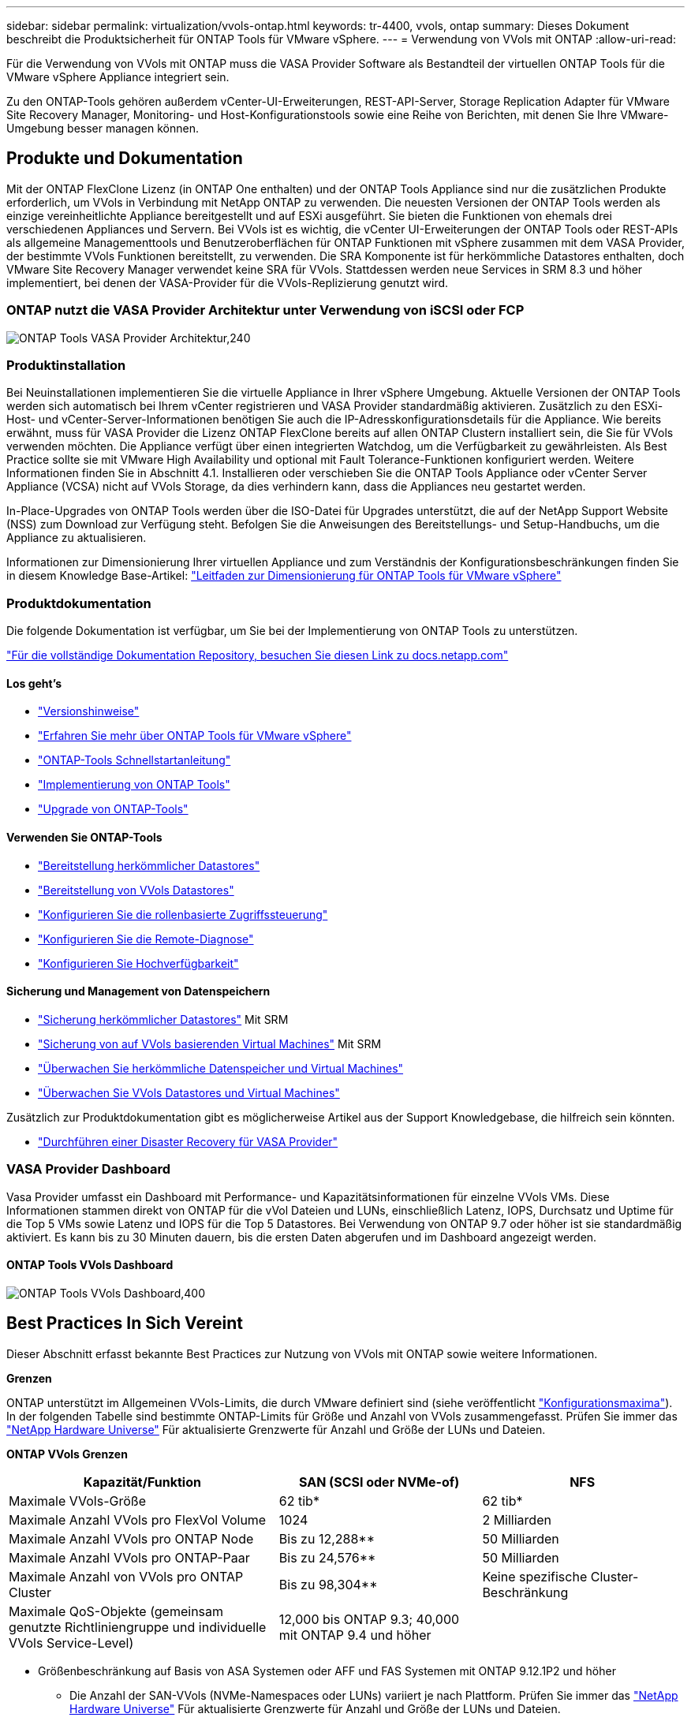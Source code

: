 ---
sidebar: sidebar 
permalink: virtualization/vvols-ontap.html 
keywords: tr-4400, vvols, ontap 
summary: Dieses Dokument beschreibt die Produktsicherheit für ONTAP Tools für VMware vSphere. 
---
= Verwendung von VVols mit ONTAP
:allow-uri-read: 


Für die Verwendung von VVols mit ONTAP muss die VASA Provider Software als Bestandteil der virtuellen ONTAP Tools für die VMware vSphere Appliance integriert sein.

Zu den ONTAP-Tools gehören außerdem vCenter-UI-Erweiterungen, REST-API-Server, Storage Replication Adapter für VMware Site Recovery Manager, Monitoring- und Host-Konfigurationstools sowie eine Reihe von Berichten, mit denen Sie Ihre VMware-Umgebung besser managen können.



== Produkte und Dokumentation

Mit der ONTAP FlexClone Lizenz (in ONTAP One enthalten) und der ONTAP Tools Appliance sind nur die zusätzlichen Produkte erforderlich, um VVols in Verbindung mit NetApp ONTAP zu verwenden. Die neuesten Versionen der ONTAP Tools werden als einzige vereinheitlichte Appliance bereitgestellt und auf ESXi ausgeführt. Sie bieten die Funktionen von ehemals drei verschiedenen Appliances und Servern. Bei VVols ist es wichtig, die vCenter UI-Erweiterungen der ONTAP Tools oder REST-APIs als allgemeine Managementtools und Benutzeroberflächen für ONTAP Funktionen mit vSphere zusammen mit dem VASA Provider, der bestimmte VVols Funktionen bereitstellt, zu verwenden. Die SRA Komponente ist für herkömmliche Datastores enthalten, doch VMware Site Recovery Manager verwendet keine SRA für VVols. Stattdessen werden neue Services in SRM 8.3 und höher implementiert, bei denen der VASA-Provider für die VVols-Replizierung genutzt wird.



=== ONTAP nutzt die VASA Provider Architektur unter Verwendung von iSCSI oder FCP

image:vvols-image5.png["ONTAP Tools VASA Provider Architektur,240"]



=== Produktinstallation

Bei Neuinstallationen implementieren Sie die virtuelle Appliance in Ihrer vSphere Umgebung. Aktuelle Versionen der ONTAP Tools werden sich automatisch bei Ihrem vCenter registrieren und VASA Provider standardmäßig aktivieren. Zusätzlich zu den ESXi-Host- und vCenter-Server-Informationen benötigen Sie auch die IP-Adresskonfigurationsdetails für die Appliance. Wie bereits erwähnt, muss für VASA Provider die Lizenz ONTAP FlexClone bereits auf allen ONTAP Clustern installiert sein, die Sie für VVols verwenden möchten. Die Appliance verfügt über einen integrierten Watchdog, um die Verfügbarkeit zu gewährleisten. Als Best Practice sollte sie mit VMware High Availability und optional mit Fault Tolerance-Funktionen konfiguriert werden. Weitere Informationen finden Sie in Abschnitt 4.1. Installieren oder verschieben Sie die ONTAP Tools Appliance oder vCenter Server Appliance (VCSA) nicht auf VVols Storage, da dies verhindern kann, dass die Appliances neu gestartet werden.

In-Place-Upgrades von ONTAP Tools werden über die ISO-Datei für Upgrades unterstützt, die auf der NetApp Support Website (NSS) zum Download zur Verfügung steht. Befolgen Sie die Anweisungen des Bereitstellungs- und Setup-Handbuchs, um die Appliance zu aktualisieren.

Informationen zur Dimensionierung Ihrer virtuellen Appliance und zum Verständnis der Konfigurationsbeschränkungen finden Sie in diesem Knowledge Base-Artikel: https://kb.netapp.com/Advice_and_Troubleshooting/Data_Storage_Software/VSC_and_VASA_Provider/OTV%3A_Sizing_Guide_for_ONTAP_tools_for_VMware_vSphere["Leitfaden zur Dimensionierung für ONTAP Tools für VMware vSphere"]



=== Produktdokumentation

Die folgende Dokumentation ist verfügbar, um Sie bei der Implementierung von ONTAP Tools zu unterstützen.

https://docs.netapp.com/us-en/ontap-tools-vmware-vsphere/index.html["Für die vollständige Dokumentation Repository, besuchen Sie diesen Link zu docs.netapp.com"]



==== Los geht's

* https://docs.netapp.com/us-en/ontap-tools-vmware-vsphere/release_notes.html["Versionshinweise"]
* https://docs.netapp.com/us-en/ontap-tools-vmware-vsphere/concepts/concept_virtual_storage_console_overview.html["Erfahren Sie mehr über ONTAP Tools für VMware vSphere"]
* https://docs.netapp.com/us-en/ontap-tools-vmware-vsphere/qsg.html["ONTAP-Tools Schnellstartanleitung"]
* https://docs.netapp.com/us-en/ontap-tools-vmware-vsphere/deploy/task_deploy_ontap_tools.html["Implementierung von ONTAP Tools"]
* https://docs.netapp.com/us-en/ontap-tools-vmware-vsphere/deploy/task_upgrade_to_the_9_8_ontap_tools_for_vmware_vsphere.html["Upgrade von ONTAP-Tools"]




==== Verwenden Sie ONTAP-Tools

* https://docs.netapp.com/us-en/ontap-tools-vmware-vsphere/configure/task_provision_datastores.html["Bereitstellung herkömmlicher Datastores"]
* https://docs.netapp.com/us-en/ontap-tools-vmware-vsphere/configure/task_provision_vvols_datastores.html["Bereitstellung von VVols Datastores"]
* https://docs.netapp.com/us-en/ontap-tools-vmware-vsphere/concepts/concept_vcenter_server_role_based_access_control_features_in_vsc_for_vmware_vsphere.html["Konfigurieren Sie die rollenbasierte Zugriffssteuerung"]
* https://docs.netapp.com/us-en/ontap-tools-vmware-vsphere/manage/task_configure_vasa_provider_to_use_ssh_for_remote_diag_access.html["Konfigurieren Sie die Remote-Diagnose"]
* https://docs.netapp.com/us-en/ontap-tools-vmware-vsphere/concepts/concept_configure_high_availability_for_ontap_tools_for_vmware_vsphere.html["Konfigurieren Sie Hochverfügbarkeit"]




==== Sicherung und Management von Datenspeichern

* https://docs.netapp.com/us-en/ontap-tools-vmware-vsphere/protect/task_enable_storage_replication_adapter.html["Sicherung herkömmlicher Datastores"] Mit SRM
* https://docs.netapp.com/us-en/ontap-tools-vmware-vsphere/protect/concept_configure_replication_for_vvols_datastore.html["Sicherung von auf VVols basierenden Virtual Machines"] Mit SRM
* https://docs.netapp.com/us-en/ontap-tools-vmware-vsphere/manage/task_monitor_datastores_using_the_traditional_dashboard.html["Überwachen Sie herkömmliche Datenspeicher und Virtual Machines"]
* https://docs.netapp.com/us-en/ontap-tools-vmware-vsphere/manage/task_monitor_vvols_datastores_and_virtual_machines_using_vvols_dashboard.html["Überwachen Sie VVols Datastores und Virtual Machines"]


Zusätzlich zur Produktdokumentation gibt es möglicherweise Artikel aus der Support Knowledgebase, die hilfreich sein könnten.

* https://kb.netapp.com/app/answers/answer_view/a_id/1031261["Durchführen einer Disaster Recovery für VASA Provider"]




=== VASA Provider Dashboard

Vasa Provider umfasst ein Dashboard mit Performance- und Kapazitätsinformationen für einzelne VVols VMs. Diese Informationen stammen direkt von ONTAP für die vVol Dateien und LUNs, einschließlich Latenz, IOPS, Durchsatz und Uptime für die Top 5 VMs sowie Latenz und IOPS für die Top 5 Datastores. Bei Verwendung von ONTAP 9.7 oder höher ist sie standardmäßig aktiviert. Es kann bis zu 30 Minuten dauern, bis die ersten Daten abgerufen und im Dashboard angezeigt werden.



==== ONTAP Tools VVols Dashboard

image:vvols-image6.png["ONTAP Tools VVols Dashboard,400"]



== Best Practices In Sich Vereint

Dieser Abschnitt erfasst bekannte Best Practices zur Nutzung von VVols mit ONTAP sowie weitere Informationen.

*Grenzen*

ONTAP unterstützt im Allgemeinen VVols-Limits, die durch VMware definiert sind (siehe veröffentlicht https://configmax.esp.vmware.com/guest?vmwareproduct=vSphere&release=vSphere%207.0&categories=8-0["Konfigurationsmaxima"]). In der folgenden Tabelle sind bestimmte ONTAP-Limits für Größe und Anzahl von VVols zusammengefasst. Prüfen Sie immer das https://hwu.netapp.com/["NetApp Hardware Universe"] Für aktualisierte Grenzwerte für Anzahl und Größe der LUNs und Dateien.

*ONTAP VVols Grenzen*

[cols="40%, 30%, 30%"]
|===
| Kapazität/Funktion | SAN (SCSI oder NVMe-of) | NFS 


| Maximale VVols-Größe | 62 tib* | 62 tib* 


| Maximale Anzahl VVols pro FlexVol Volume | 1024 | 2 Milliarden 


| Maximale Anzahl VVols pro ONTAP Node | Bis zu 12,288** | 50 Milliarden 


| Maximale Anzahl VVols pro ONTAP-Paar | Bis zu 24,576** | 50 Milliarden 


| Maximale Anzahl von VVols pro ONTAP Cluster | Bis zu 98,304** | Keine spezifische Cluster-Beschränkung 


| Maximale QoS-Objekte (gemeinsam genutzte Richtliniengruppe und individuelle VVols Service-Level) | 12,000 bis ONTAP 9.3; 40,000 mit ONTAP 9.4 und höher |  
|===
* Größenbeschränkung auf Basis von ASA Systemen oder AFF und FAS Systemen mit ONTAP 9.12.1P2 und höher
+
** Die Anzahl der SAN-VVols (NVMe-Namespaces oder LUNs) variiert je nach Plattform. Prüfen Sie immer das https://hwu.netapp.com/["NetApp Hardware Universe"] Für aktualisierte Grenzwerte für Anzahl und Größe der LUNs und Dateien.




*Best Practices*

Die Verwendung von ONTAP VVols mit vSphere ist einfach und folgt den veröffentlichten vSphere-Methoden (siehe Arbeiten mit virtuellen Volumes unter vSphere-Speicher in der VMware-Dokumentation für Ihre Version von ESXi). Nachfolgend finden Sie einige weitere Vorgehensweisen, die Sie in Verbindung mit ONTAP in Betracht ziehen sollten.

Best Practices für die Nutzung von VVols mit ONTAP.

|===


| *Verwenden Sie ONTAP-Tools für VMware vSphere UI-Erweiterungen oder REST-APIs zur Bereitstellung von VVols-Datastores* *und Protokollendpunkten.* 


| VVols-Datastores können über die allgemeine vSphere Schnittstelle erstellt werden, aber mithilfe von ONTAP Tools werden automatisch bei Bedarf Protokollendpunkte erstellt und FlexVol Volumes anhand von ONTAP Best Practices und unter Einhaltung der definierten Storage-Funktionsprofile erstellt. Klicken Sie einfach mit der rechten Maustaste auf den Host/Cluster/Datacenter und wählen Sie dann „_ONTAP Tools_“ und „_Provision Datastore_“ aus. Wählen Sie dann im Assistenten einfach die gewünschten VVols Optionen aus. 


| *Speichern Sie die ONTAP Tools Appliance oder vCenter Server Appliance (VCSA) niemals auf einem VVols Datastore, den sie verwalten.* 


| Dies kann zu einer „Hühnerei- und Eiersituation“ führen, wenn Sie die Appliances neu starten müssen, da sie während des Neustarts nicht ihre eigenen VVols ablösen können. Sie können sie auf einem VVols Datastore speichern, der von verschiedenen ONTAP Tools und einer vCenter Implementierung gemanagt wird. 


| *Vermeiden Sie VVols-Vorgänge über verschiedene ONTAP-Versionen hinweg.* 


| Unterstützte Storage-Funktionen wie QoS, Personality und mehr haben sich in verschiedenen Versionen des VASA Providers verändert, einige sind von der ONTAP Version abhängig. Die Verwendung verschiedener Versionen in einem ONTAP-Cluster oder das Verschieben von VVols zwischen Clustern mit unterschiedlichen Versionen können zu unerwartetem Verhalten oder Compliance-Alarmen führen. 


| *Zonen Sie Ihre Fibre Channel Fabric vor der Verwendung von NVMe/FC oder FCP für VVols.* 


| Der ONTAP-Tools VASA Provider managt FCP- und iSCSI-Initiatorgruppen sowie NVMe-Subsysteme in ONTAP, die auf erkannten Initiatoren von gemanagten ESXi-Hosts basieren. Es ist jedoch nicht in Fibre-Channel-Switches integriert, um das Zoning zu managen. Bevor eine Bereitstellung stattfinden kann, muss das Zoning nach Best Practices erfolgen. Nachfolgend ein Beispiel für das Einzel-Initiator-Zoning für vier ONTAP-Systeme: Einzel-Initiator-Zoning:image:vvols-image7.gif["Zoning mit einem Initiator durchgeht vier Nodes,400"]Weitere Best Practices finden Sie in folgenden Dokumenten:https://www.netapp.com/media/10680-tr4080.pdf["_TR-4080 Best Practices for Modern SAN ONTAP 9_"]

https://www.netapp.com/pdf.html?item=/media/10681-tr4684.pdf["_TR-4684 Implementierung und Konfiguration moderner SANs mit NVMe-of_"] 


| * Planen Sie Ihre Unterstützung FlexVols nach Ihren Bedürfnissen.* 


| Es ist durchaus wünschenswert, mehrere Backup-Volumes zum VVols-Datastore hinzuzufügen, um den Workload über das ONTAP-Cluster zu verteilen, verschiedene Richtlinienoptionen zu unterstützen oder die Anzahl der zulässigen LUNs oder Dateien zu erhöhen. Wenn jedoch eine maximale Storage-Effizienz erforderlich ist, platzieren Sie alle Ihre Backup Volumes auf einem einzigen Aggregat. Wenn eine maximale Klon-Performance erforderlich ist, ziehen Sie die Verwendung eines einzelnen FlexVol Volumes in Erwägung und halten Ihre Vorlagen- oder Content Library im selben Volume. Der VASA Provider verlagert viele VVols Storage-Vorgänge auf ONTAP, einschließlich Migration, Klonen und Snapshots. Wenn dies in einem einzelnen FlexVol Volume geschieht, werden platzsparende Klone von Dateien verwendet und stehen so gut wie sofort zur Verfügung. Wenn dies über FlexVol Volumes hinweg durchgeführt wird, sind die Kopien schnell verfügbar und verwenden Inline-Deduplizierung und -Komprimierung. Allerdings kann eine maximale Storage-Effizienz erst dann wiederhergestellt werden, wenn Hintergrundjobs auf Volumes mithilfe von Deduplizierung und Komprimierung im Hintergrund ausgeführt werden. Je nach Quelle und Ziel kann die Effizienz beeinträchtigt werden. 


| *Speicherfähigkeitsprofile (SCPs) einfach halten.* 


| Vermeiden Sie die Angabe von Funktionen, die nicht erforderlich sind, indem Sie sie auf eine festlegen. Dadurch werden Probleme beim Auswählen oder Erstellen von FlexVol-Volumes minimiert. Wenn bei VASA Provider 7.1 und älteren Versionen beispielsweise die Komprimierung mit der SCP-Standardeinstellung „Nein“ beibehalten wird, wird versucht, die Komprimierung selbst auf einem AFF-System zu deaktivieren. 


| *Verwenden Sie die Standard-SCPs als Beispielvorlagen, um Ihre eigenen zu erstellen.* 


| Die im Lieferumfang enthaltenen SCPs sind für die meisten allgemeinen Anwendungen geeignet, aber Ihre Anforderungen können unterschiedlich sein. *Erwägen Sie die Verwendung von max IOPS zur Steuerung unbekannter VMs oder zum Testen von VMs.* 


| Erstmals in VASA Provider 7.1 verfügbar, können maximale IOPS verwendet werden, um IOPS bei einem unbekannten Workload auf ein bestimmtes vVol zu beschränken und so Auswirkungen auf andere, kritischere Workloads zu vermeiden. Tabelle 4 enthält weitere Informationen zum Performance-Management. *Stellen Sie sicher, dass Sie ausreichend Daten-LIFs haben.* 


| Erstellen Sie mindestens zwei LIFs pro Node und HA-Paar. Je nach Workload werden weitere erforderlich. 


| *Befolgen Sie alle Best Practices für Protokolle.* 


| Weitere Best Practice-Leitfäden zu dem von Ihnen gewählten Protokoll finden Sie in den weiteren NetApp und VMware Leitfäden. Im Allgemeinen gibt es keine anderen Änderungen als die bereits erwähnten. Beispiel für eine Netzwerkkonfiguration mit VVols über NFS v3:image:vvols-image8.png["Netzwerkkonfiguration mit VVols über NFS v3.500"] 
|===
